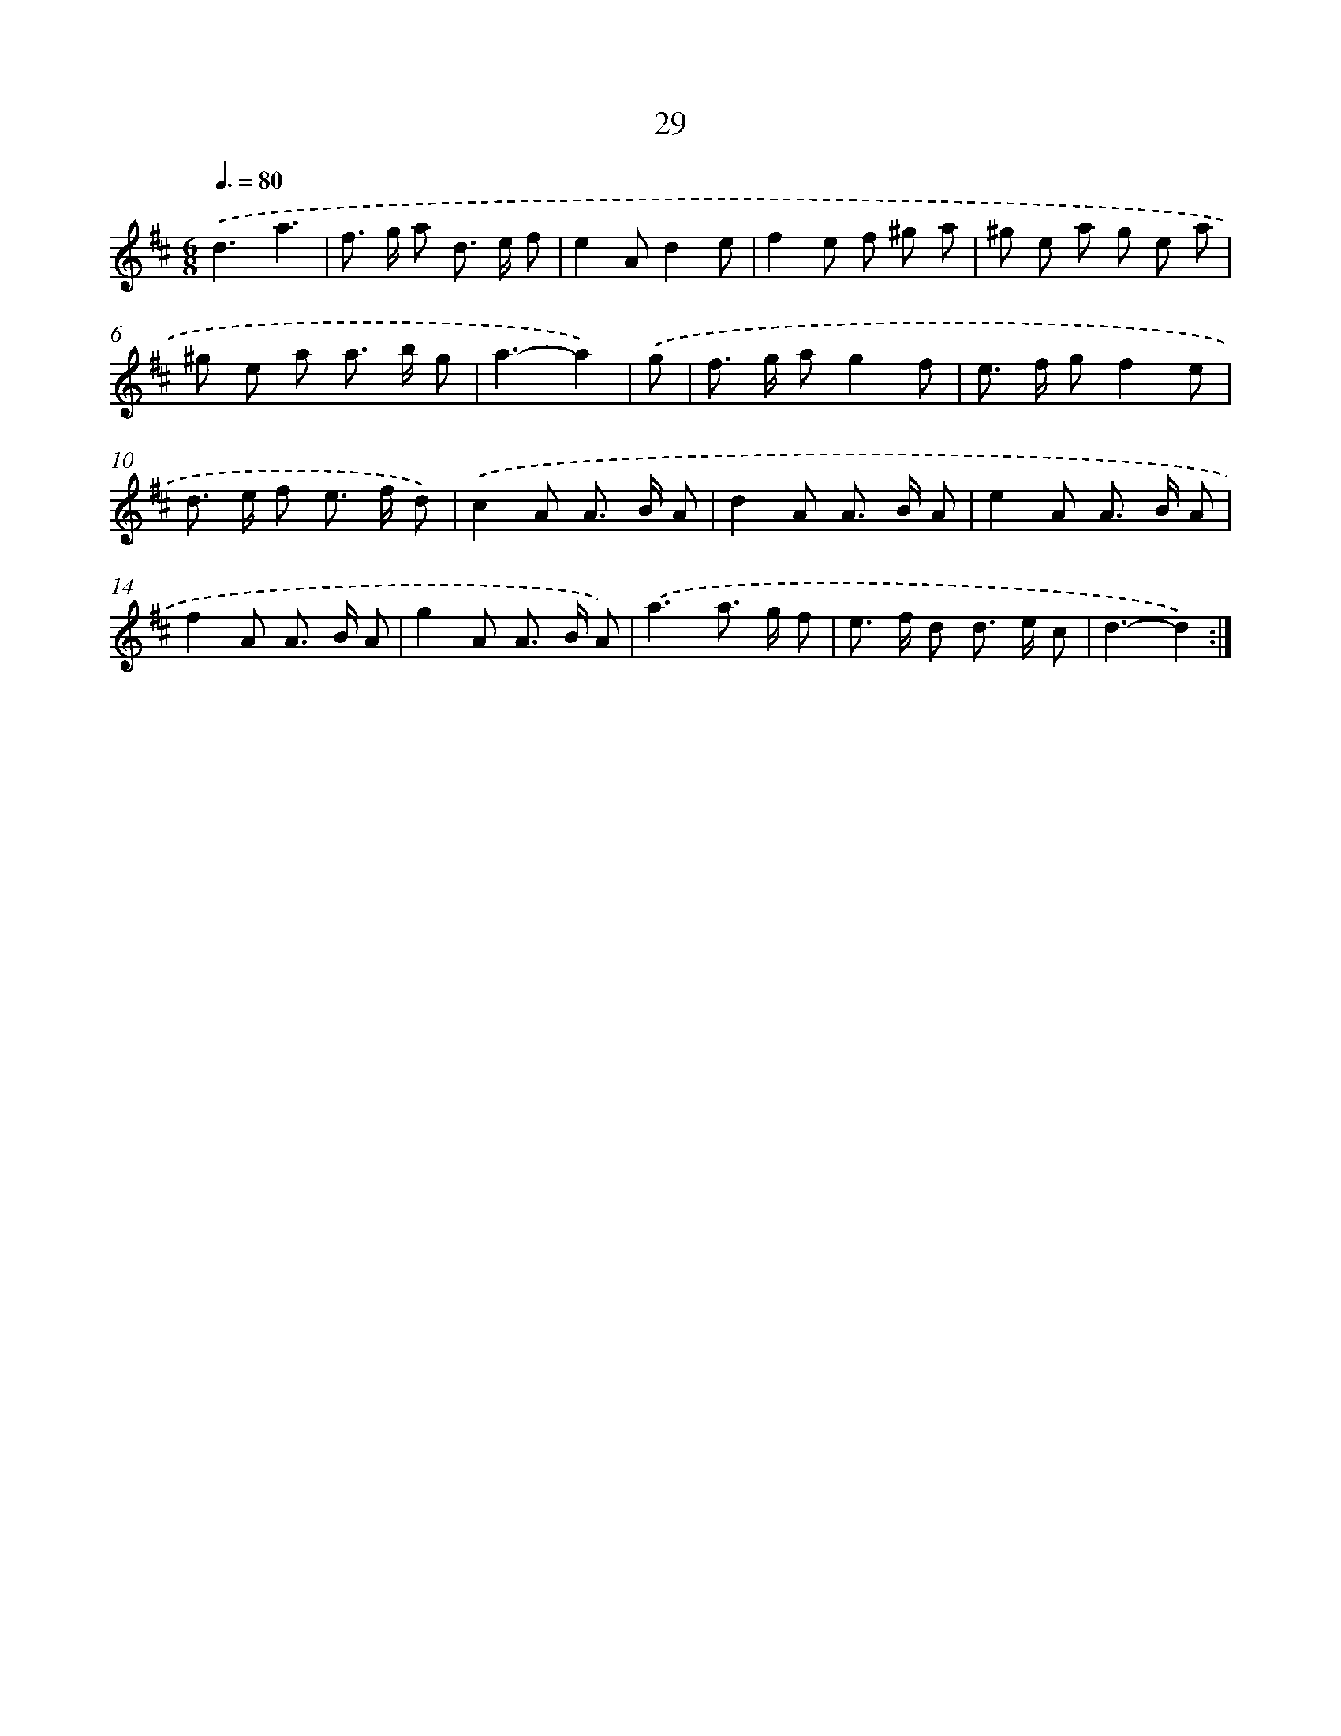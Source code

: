 X: 13117
T: 29
%%abc-version 2.0
%%abcx-abcm2ps-target-version 5.9.1 (29 Sep 2008)
%%abc-creator hum2abc beta
%%abcx-conversion-date 2018/11/01 14:37:31
%%humdrum-veritas 1243130626
%%humdrum-veritas-data 369299343
%%continueall 1
%%barnumbers 0
L: 1/8
M: 6/8
Q: 3/8=80
K: D clef=treble
.('d3a3 |
f> g a d> e f |
e2Ad2e |
f2e f ^g a |
^g e a g e a |
^g e a a> b g |
a3-a2) |
.('g [I:setbarnb 8]|
f> g ag2f |
e> f gf2e |
d> e f e> f d) |
.('c2A A> B A |
d2A A> B A |
e2A A> B A |
f2A A> B A |
g2A A> B A) |
.('a3a> g f |
e> f d d> e c |
d3-d2) :|]
